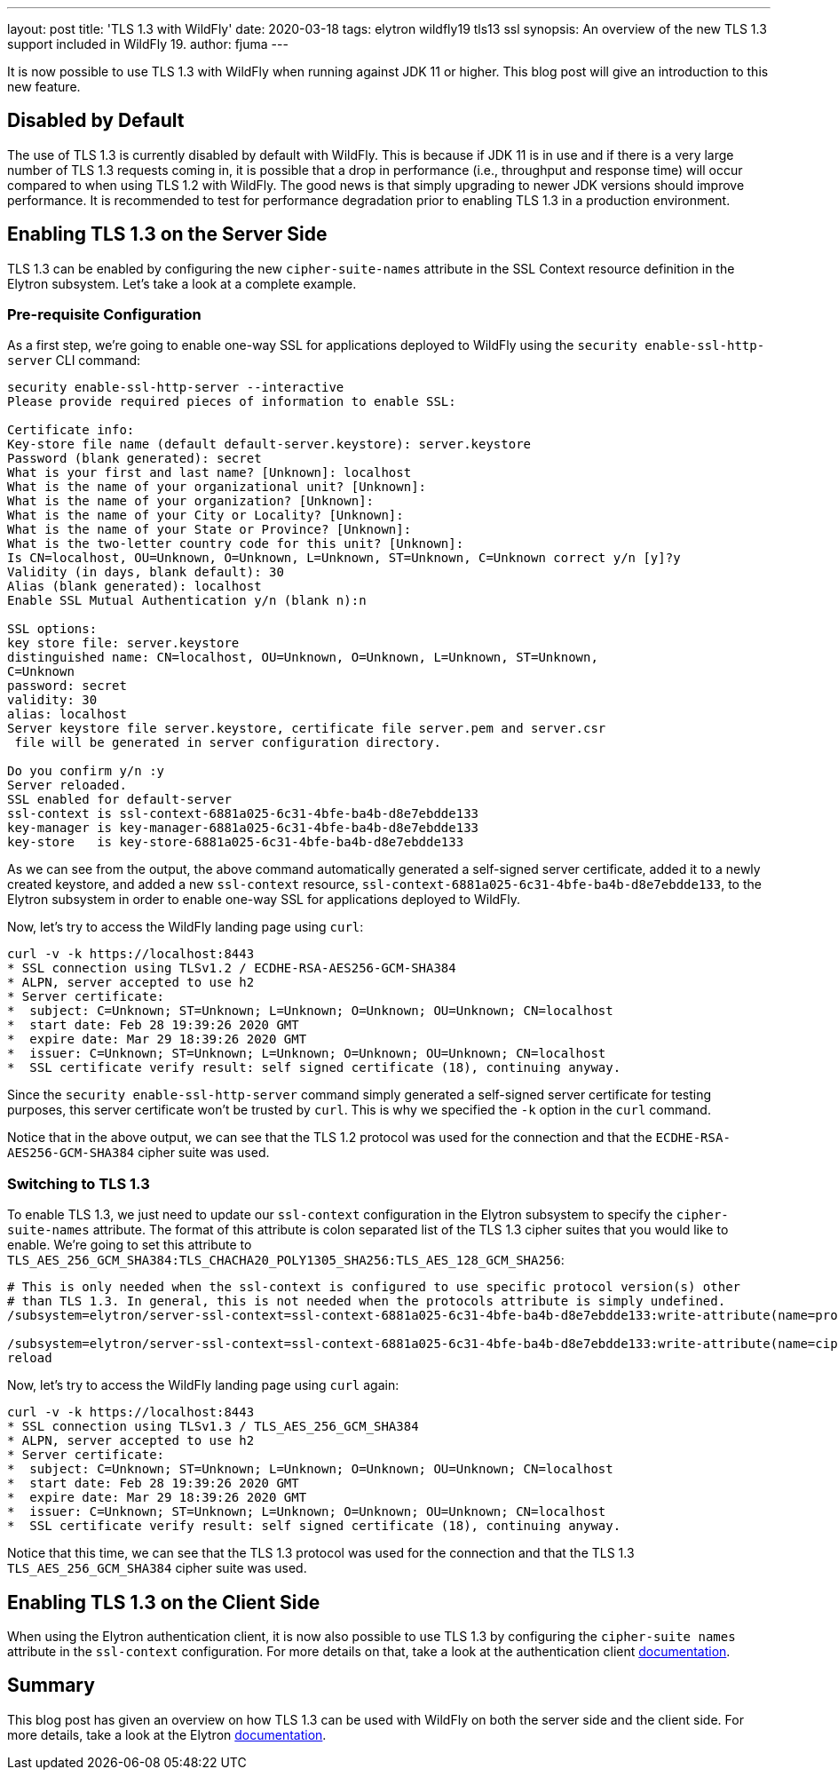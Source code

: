 ---
layout: post
title: 'TLS 1.3 with WildFly'
date: 2020-03-18
tags: elytron wildfly19 tls13 ssl
synopsis: An overview of the new TLS 1.3 support included in WildFly 19.
author: fjuma
---

It is now possible to use TLS 1.3 with WildFly when running against JDK 11 or higher. This blog post will give an
introduction to this new feature.

== Disabled by Default

The use of TLS 1.3 is currently disabled by default with WildFly. This is because if JDK 11 is in use and if there is a
very large number of TLS 1.3 requests coming in, it is possible that a drop in performance (i.e., throughput and
response time) will occur compared to when using TLS 1.2 with WildFly. The good news is that simply upgrading to newer
JDK versions should improve performance. It is recommended to test for performance degradation prior to enabling
TLS 1.3 in a production environment.

== Enabling TLS 1.3 on the Server Side

TLS 1.3 can be enabled by configuring the new `cipher-suite-names` attribute in the SSL Context resource definition
in the Elytron subsystem. Let's take a look at a complete example.

=== Pre-requisite Configuration

As a first step, we're going to enable one-way SSL for applications deployed to WildFly using the
`security enable-ssl-http-server` CLI command:

[source,shell]
----
security enable-ssl-http-server --interactive
Please provide required pieces of information to enable SSL:

Certificate info:
Key-store file name (default default-server.keystore): server.keystore
Password (blank generated): secret
What is your first and last name? [Unknown]: localhost
What is the name of your organizational unit? [Unknown]:
What is the name of your organization? [Unknown]:
What is the name of your City or Locality? [Unknown]:
What is the name of your State or Province? [Unknown]:
What is the two-letter country code for this unit? [Unknown]:
Is CN=localhost, OU=Unknown, O=Unknown, L=Unknown, ST=Unknown, C=Unknown correct y/n [y]?y
Validity (in days, blank default): 30
Alias (blank generated): localhost
Enable SSL Mutual Authentication y/n (blank n):n

SSL options:
key store file: server.keystore
distinguished name: CN=localhost, OU=Unknown, O=Unknown, L=Unknown, ST=Unknown,
C=Unknown
password: secret
validity: 30
alias: localhost
Server keystore file server.keystore, certificate file server.pem and server.csr
 file will be generated in server configuration directory.

Do you confirm y/n :y
Server reloaded.
SSL enabled for default-server
ssl-context is ssl-context-6881a025-6c31-4bfe-ba4b-d8e7ebdde133
key-manager is key-manager-6881a025-6c31-4bfe-ba4b-d8e7ebdde133
key-store   is key-store-6881a025-6c31-4bfe-ba4b-d8e7ebdde133
----

As we can see from the output, the above command automatically generated a self-signed server certificate, added it to a
newly created keystore, and added a new `ssl-context` resource, `ssl-context-6881a025-6c31-4bfe-ba4b-d8e7ebdde133`, to
the Elytron subsystem in order to enable one-way SSL for applications deployed to WildFly.

Now, let's try to access the WildFly landing page using `curl`:

[source,shell]
----
curl -v -k https://localhost:8443
* SSL connection using TLSv1.2 / ECDHE-RSA-AES256-GCM-SHA384
* ALPN, server accepted to use h2
* Server certificate:
*  subject: C=Unknown; ST=Unknown; L=Unknown; O=Unknown; OU=Unknown; CN=localhost
*  start date: Feb 28 19:39:26 2020 GMT
*  expire date: Mar 29 18:39:26 2020 GMT
*  issuer: C=Unknown; ST=Unknown; L=Unknown; O=Unknown; OU=Unknown; CN=localhost
*  SSL certificate verify result: self signed certificate (18), continuing anyway.
----

Since the `security enable-ssl-http-server` command simply generated a self-signed server certificate for
testing purposes, this server certificate won't be trusted by `curl`. This is why we specified the `-k` option
in the `curl` command.

Notice that in the above output, we can see that the TLS 1.2 protocol was used for the connection
and that the `ECDHE-RSA-AES256-GCM-SHA384` cipher suite was used.

=== Switching to TLS 1.3

To enable TLS 1.3, we just need to update our `ssl-context` configuration in the Elytron subsystem to specify the
`cipher-suite-names` attribute. The format of this attribute is colon separated list of the TLS 1.3 cipher suites
that you would like to enable. We're going to set this attribute to `TLS_AES_256_GCM_SHA384:TLS_CHACHA20_POLY1305_SHA256:TLS_AES_128_GCM_SHA256`:

[source,shell]
----
# This is only needed when the ssl-context is configured to use specific protocol version(s) other
# than TLS 1.3. In general, this is not needed when the protocols attribute is simply undefined.
/subsystem=elytron/server-ssl-context=ssl-context-6881a025-6c31-4bfe-ba4b-d8e7ebdde133:write-attribute(name=protocols,value=[TLSv1.3])

/subsystem=elytron/server-ssl-context=ssl-context-6881a025-6c31-4bfe-ba4b-d8e7ebdde133:write-attribute(name=cipher-suite-names,value=TLS_AES_256_GCM_SHA384:TLS_CHACHA20_POLY1305_SHA256:TLS_AES_128_GCM_SHA256)
reload
----

Now, let's try to access the WildFly landing page using `curl` again:

[source,shell]
----
curl -v -k https://localhost:8443
* SSL connection using TLSv1.3 / TLS_AES_256_GCM_SHA384
* ALPN, server accepted to use h2
* Server certificate:
*  subject: C=Unknown; ST=Unknown; L=Unknown; O=Unknown; OU=Unknown; CN=localhost
*  start date: Feb 28 19:39:26 2020 GMT
*  expire date: Mar 29 18:39:26 2020 GMT
*  issuer: C=Unknown; ST=Unknown; L=Unknown; O=Unknown; OU=Unknown; CN=localhost
*  SSL certificate verify result: self signed certificate (18), continuing anyway.
----

Notice that this time, we can see that the TLS 1.3 protocol was used for the connection and that the TLS 1.3
`TLS_AES_256_GCM_SHA384` cipher suite was used.

== Enabling TLS 1.3 on the Client Side

When using the Elytron authentication client, it is now also possible to use TLS 1.3 by configuring the
`cipher-suite names` attribute in the `ssl-context` configuration. For more details on that, take a look
at the authentication client https://github.com/wildfly/wildfly/blob/master/docs/src/main/asciidoc/_client-guide/authentication-client.adoc#ssl-contexts-[documentation].

== Summary

This blog post has given an overview on how TLS 1.3 can be used with WildFly on both the server side and the client
side. For more details, take a look at the Elytron https://github.com/wildfly/wildfly/blob/master/docs/src/main/asciidoc/_elytron/Using_the_Elytron_Subsystem.adoc#configuring-a-server-sslcontext[documentation].
